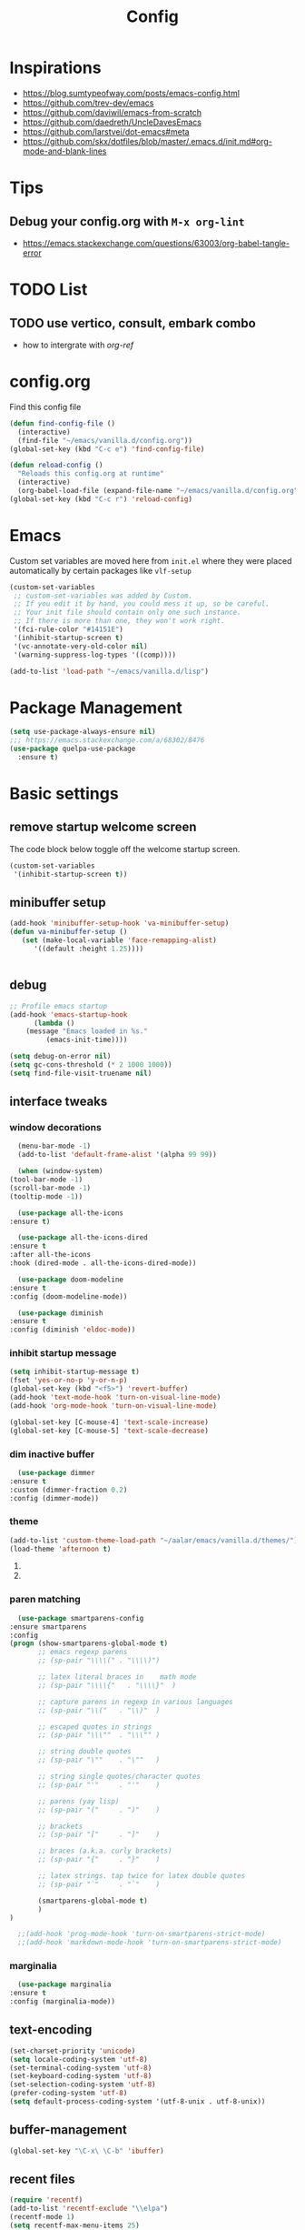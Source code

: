 #+TITLE: Config
#+OPTIONS: tex:t

* Inspirations
  - https://blog.sumtypeofway.com/posts/emacs-config.html
  - https://github.com/trev-dev/emacs
  - https://github.com/daviwil/emacs-from-scratch
  - https://github.com/daedreth/UncleDavesEmacs
  - https://github.com/larstvei/dot-emacs#meta
  - https://github.com/skx/dotfiles/blob/master/.emacs.d/init.md#org-mode-and-blank-lines
* Tips
** Debug your config.org with =M-x org-lint=
   - https://emacs.stackexchange.com/questions/63003/org-babel-tangle-error
  
* TODO List
  
** TODO use vertico, consult, embark combo
   - how to intergrate with [[org-ref]]
     
* config.org
  Find this config file
  #+begin_src emacs-lisp
    (defun find-config-file ()
      (interactive)
      (find-file "~/emacs/vanilla.d/config.org"))
    (global-set-key (kbd "C-c e") 'find-config-file)
  #+end_src
  
  #+begin_src emacs-lisp
    (defun reload-config ()
      "Reloads this config.org at runtime"
      (interactive)
      (org-babel-load-file (expand-file-name "~/emacs/vanilla.d/config.org")))
    (global-set-key (kbd "C-c r") 'reload-config)

  #+end_src
* Emacs
  Custom set variables are moved here from =init.el= where they were placed automatically by certain packages like =vlf-setup=
  #+begin_src emacs-lisp
    (custom-set-variables
     ;; custom-set-variables was added by Custom.
     ;; If you edit it by hand, you could mess it up, so be careful.
     ;; Your init file should contain only one such instance.
     ;; If there is more than one, they won't work right.
     '(fci-rule-color "#14151E")
     '(inhibit-startup-screen t)
     '(vc-annotate-very-old-color nil)
     '(warning-suppress-log-types '((comp))))

    (add-to-list 'load-path "~/emacs/vanilla.d/lisp")

  #+end_src
* Package Management
  
   #+BEGIN_SRC emacs-lisp
     (setq use-package-always-ensure nil)
     ;;; https://emacs.stackexchange.com/a/68302/8476
     (use-package quelpa-use-package
       :ensure t)
   #+END_SRC

   #+RESULTS:

** COMMENT straight.el
   [[https://github.com/radian-software/straight.el#getting-started][Getting started with straight.el]] there are variables that can be set to customize straight.el but must be set before the following bootstrapping code
   #+begin_src emacs-lisp
     (defvar bootstrap-version)
     (let ((bootstrap-file
	    (expand-file-name "straight/repos/straight.el/bootstrap.el" user-emacs-directory))
	   (bootstrap-version 6))
       (unless (file-exists-p bootstrap-file)
	 (with-current-buffer
	     (url-retrieve-synchronously
emacs	      "https://raw.githubusercontent.com/radian-software/straight.el/develop/install.el"
	      'silent 'inhibit-cookies)
	   (goto-char (point-max))
	   (eval-print-last-sexp)))
       (load bootstrap-file nil 'nomessage))
   #+end_src
   
* Basic settings
** remove startup welcome screen
   The code block below toggle off the welcome startup screen.
   #+BEGIN_SRC emacs-lisp
     (custom-set-variables
      '(inhibit-startup-screen t))
   #+END_SRC
** minibuffer setup
   #+begin_src emacs-lisp
     (add-hook 'minibuffer-setup-hook 'va-minibuffer-setup)
     (defun va-minibuffer-setup ()
	    (set (make-local-variable 'face-remapping-alist)
	       '((default :height 1.25))))


   #+end_src
   
** debug
     #+BEGIN_SRC emacs-lisp
    ;; Profile emacs startup
    (add-hook 'emacs-startup-hook
	      (lambda ()
		(message "Emacs loaded in %s."
			 (emacs-init-time))))
    
    (setq debug-on-error nil)
    (setq gc-cons-threshold (* 2 1000 1000))
    (setq find-file-visit-truename nil)
  #+END_SRC
** interface tweaks
*** window decorations
    #+BEGIN_SRC emacs-lisp
      (menu-bar-mode -1)
      (add-to-list 'default-frame-alist '(alpha 99 99))

      (when (window-system)
	(tool-bar-mode -1)
	(scroll-bar-mode -1)
	(tooltip-mode -1))

      (use-package all-the-icons
	:ensure t)

      (use-package all-the-icons-dired
	:ensure t
	:after all-the-icons
	:hook (dired-mode . all-the-icons-dired-mode))

      (use-package doom-modeline
	:ensure t
	:config (doom-modeline-mode))

      (use-package diminish
	:ensure t
	:config (diminish 'eldoc-mode))
    #+END_SRC
*** inhibit startup message
    #+BEGIN_SRC emacs-lisp
      (setq inhibit-startup-message t)
      (fset 'yes-or-no-p 'y-or-n-p)
      (global-set-key (kbd "<f5>") 'revert-buffer)
      (add-hook 'text-mode-hook 'turn-on-visual-line-mode)
      (add-hook 'org-mode-hook 'turn-on-visual-line-mode)

      (global-set-key [C-mouse-4] 'text-scale-increase)
      (global-set-key [C-mouse-5] 'text-scale-decrease)
    #+END_SRC
*** dim inactive buffer
    #+BEGIN_SRC emacs-lisp
      (use-package dimmer
	:ensure t
	:custom (dimmer-fraction 0.2)
	:config (dimmer-mode))
    #+END_SRC
*** theme
    #+BEGIN_SRC emacs-lisp
      (add-to-list 'custom-theme-load-path "~/aalar/emacs/vanilla.d/themes/")
      (load-theme 'afternoon t)
    #+END_SRC
**** COMMENT use use-package to install and load theme
     #+begin_src emacs-lisp
       (use-package ample-theme
	 :ensure t
	 :init (progn (load-theme 'ample t t)
		      (load-theme 'ample-flat t t)
		      (load-theme 'ample-light t t)
		      (enable-theme 'ample))
	 :defer t)
     #+end_src
**** COMMENT customize theme after loading theme
    #+begin_src emacs-lisp
      (with-eval-after-load "ample-theme"
	;; add one of these blocks for each of the themes you want to customize
	(custom-theme-set-faces
	  'ample
	  ;; this will overwride the color of strings just for ample-theme
	  '(font-lock-string-face ((t (:foreground "#bdba81"))))))
    #+end_src
*** paren matching
    #+BEGIN_SRC emacs-lisp
      (use-package smartparens-config
	:ensure smartparens
	:config
	(progn (show-smartparens-global-mode t)
	       ;; emacs regexp parens
	       ;; (sp-pair "\\\\(" . "\\\\)")

	       ;; latex literal braces in    math mode
	       ;; (sp-pair "\\\\{"   . "\\\\}"  )

	       ;; capture parens in regexp in various languages
	       ;; (sp-pair "\\("   . "\\)"  )

	       ;; escaped quotes in strings
	       ;; (sp-pair "\\\""  . "\\\"" )

	       ;; string double quotes
	       ;; (sp-pair "\""    . "\""   )

	       ;; string single quotes/character quotes
	       ;; (sp-pair "'"     . "'"    )

	       ;; parens (yay lisp)
	       ;; (sp-pair "("     . ")"    )

	       ;; brackets
	       ;; (sp-pair "["     . "]"    )

	       ;; braces (a.k.a. curly brackets)
	       ;; (sp-pair "{"     . "}"    )

	       ;; latex strings. tap twice for latex double quotes
	       ;; (sp-pair "`"     . "`"    )

	       (smartparens-global-mode t)
	       )
	)

      ;;(add-hook 'prog-mode-hook 'turn-on-smartparens-strict-mode)
      ;;(add-hook 'markdown-mode-hook 'turn-on-smartparens-strict-mode)

    #+END_SRC

*** marginalia
    #+begin_src emacs-lisp
      (use-package marginalia
	:ensure t
	:config (marginalia-mode))

    #+end_src
** text-encoding
   #+BEGIN_SRC emacs-lisp
     (set-charset-priority 'unicode)
     (setq locale-coding-system 'utf-8)
     (set-terminal-coding-system 'utf-8)
     (set-keyboard-coding-system 'utf-8)
     (set-selection-coding-system 'utf-8)
     (prefer-coding-system 'utf-8)
     (setq default-process-coding-system '(utf-8-unix . utf-8-unix))

   #+END_SRC
** buffer-management
   #+begin_src emacs-lisp
     (global-set-key "\C-x\ \C-b" 'ibuffer)
   #+end_src
** recent files
   #+BEGIN_SRC emacs-lisp
     (require 'recentf)
     (add-to-list 'recentf-exclude "\\elpa")
     (recentf-mode 1)
     (setq recentf-max-menu-items 25)
     (setq recentf-max-saved-items 25)
     (global-set-key "\C-x\ \C-r" 'recentf-open-files)
     (run-at-time nil (* 5 60) 'recentf-save-list)
   #+END_SRC
** misc
   #+BEGIN_SRC emacs-lisp
     (setq
      make-backup-files nil
      auto-save-default nil
      create-lockfiles nil)
   #+END_SRC
** tabbed interface
  #+begin_src emacs-lisp
    (use-package centaur-tabs
      :ensure t
      :hook
      (dired-mode . centaur-tabs-local-mode)
      :config
      (centaur-tabs-mode t)
      :bind
      ("C-<prior>" . centaur-tabs-backward)
      ("C-<next>" . centaur-tabs-forward))

  #+end_src
** try
   #+BEGIN_SRC emacs-lisp
     (use-package try
       :ensure t)
   #+END_SRC
** which key
   Brings up some help
   #+BEGIN_SRC emacs-lisp
     (use-package which-key
       :ensure t
       :config
       (which-key-mode)
       (which-key-setup-side-window-bottom)
       :custom (which-key-idle-delay 1.2))

   #+END_SRC
** very large files
   #+begin_src emacs-lisp
     (require 'vlf-setup)
     ;;(custom-set-variables
     ;; '(vlf-application 'dont-ask))
   #+end_src

** clipetty
   Clipetty is a minor mode for terminal (TTY) users that sends text that you kill in Emacs to your Operating System's clipboard. If you predominately use Emacs in GUI (X-Windows, macOS, Windows) frames you don't need Clipetty.

   For this to work you need to be using a terminal emulator that supports OSC 52 escape sequences. See the Terminals section below to check if your favorite terminal emulator is on the list.
   #+begin_src emacs-lisp
     (use-package clipetty
       :ensure t
       :hook (after-init . global-clipetty-mode))
   #+end_src

   #+RESULTS:
   | global-clipetty-mode | #[0 \303\211\235\203 \304"\301\305!\210\210	\205 \306 \210\307\211\207 [command-line-args desktop-save-mode inhibit-startup-screen --no-desktop delete 0 desktop-read t] 4] | x-wm-set-size-hint | tramp-register-archive-file-name-handler | magit-maybe-define-global-key-bindings | magit-auto-revert-mode--init-kludge | magit-startup-asserts | magit-version | table--make-cell-map |

** hl-todo
   Highlight TODO and similar keywords in comments and strings.
   Look into this for starting emacs extension development
   #+begin_src emacs-lisp
     (use-package hl-todo
       :ensure t
       :config
       (setq hl-todo-keyword-faces
	     '(("TODO"   . "#FF0000")
	       ("FIXME"  . "#FF0000")
	       ("DEBUG"  . "#A020F0")
	       ("GOTCHA" . "#FF4500")
	       ("STUB"   . "#1E90FF"))))
   #+end_src

** anzu 
   #+begin_src emacs-lisp
     (use-package anzu
       :ensure t
       :config
       (require 'anzu)
       (global-anzu-mode +1)

       (set-face-attribute 'anzu-mode-line nil
			   :foreground "yellow" :weight 'bold)
  
       (custom-set-variables
	'(anzu-mode-lighter "")
	'(anzu-deactivate-region t)
	'(anzu-search-threshold 1000)
	'(anzu-replace-threshold 50)
	'(anzu-replace-to-string-separator " => "))
  
       (define-key isearch-mode-map [remap isearch-query-replace]  #'anzu-isearch-query-replace)
       (define-key isearch-mode-map [remap isearch-query-replace-regexp] #'anzu-isearch-query-replace-regexp))
   #+end_src

* Navigation
** avy 
   #+begin_src emacs-lisp
     (use-package avy
       :ensure t
       :bind
       ("C-:"     . 'avy-goto-char)
       ("C-'"     . 'avy-goto-char-2)
       ("M-g f"   . 'avy-goto-line)
       ("M-g w"   . 'avy-goto-word-1)
       ("M-g e"   . 'avy-goto-word-0)
       ("C-c C-j" . 'avy-resume))
   #+end_src

** link-hint
   #+begin_src emacs-lisp
     (use-package link-hint
       :ensure t
       :bind
       ("C-c l o" . link-hint-open-link)
       ("C-c l c" . link-hint-copy-link))
   #+end_src

** projectile
   #+begin_src emacs-lisp
     (use-package projectile
       :ensure t
       :init
       (projectile-mode +1)
       :bind
	(:map projectile-mode-map
	      ("C-c p" . projectile-command-map)))
   #+end_src

* Browsing
  install w3m via apt/dnf
  #+begin_src bash
    sudo apt install w3m
  #+end_src


* Input system
** tamil
   #+begin_src emacs-lisp
     (set-fontset-font "fontset-default" 'tamil "Noto Sans Tamil")
     ;;(use-package ibus
     ;; :ensure t
     ;;  :config (add-hook 'after-init-hook 'ibus-mode-on))

     
   #+end_src
* Cryptography
  #+begin_src emacs-lisp
    (use-package epa
      :ensure t
      :config
      (setq epa-gpg-program "gpg2")
      (setq epa-pinentry-mode 'loopback)
      (setenv "GPG_AGENT_INFO" nil))

  #+end_src

* Auto-completion 
** Company
   #+begin_src emacs-lisp
     (use-package company
       :ensure t
       :diminish
       :bind (("C-." . #'company-complete))
       :hook (prog-mode . company-mode)
       :custom
       (company-dabbrev-downcase nil "Don't downcase returned candidates.")
       (company-show-numbers t "Numbers are helpful.")
       (company-tooltip-limit 20 "The more the merrier.")
       (company-tooltip-idle-delay 0.4 "Faster!")
       (company-async-timeout 20 "Some requests can take a long time. That's fine.")

       :config
       ;; Use the numbers 0-9 to select company completion candidates
       (let ((map company-active-map))
	 (mapc (lambda (x) (define-key map (format "%d" x)
			     `(lambda () (interactive) (company-complete-number ,x))))
	       (number-sequence 0 9))))
   #+end_src
* Dired
  #+BEGIN_SRC emacs-lisp
    (use-package dired
      :ensure nil
      :commands (dired dired-jump)
      :bind (("C-x C-j" . dired-jump))
      :custom ((dired-listing-switches "-alH --group-directories-first"))
      :config
      ())

    (use-package dired-hide-dotfiles
      :ensure t
      :hook (dired-mode . dired-hide-dotfiles-mode)
      :config
      (define-key dired-mode-map "." #'dired-hide-dotfiles-mode))

    (use-package dired-subtree
      :ensure t
      :after dired
      :bind (:map dired-mode-map
		  ("TAB" . dired-subtree-toggle)))

    (use-package dired-open
      :ensure t
      :config
      ;; Doesn't work as expected!
      ;;(add-to-list 'dired-open-functions #'dired-open-xdg t)
      (setq dired-open-extensions '(("mkv" . "vlc")
				    ("webm" . "vlc")
				    ("mp4" . "vlc")
				    ("png" . "geeqie"))))
  #+END_SRC

* Accounting
  #+begin_src emacs-lisp
    (use-package ledger-mode
      :ensure t)
  #+end_src
* Programming
** crontab editing
   #+begin_src emacs-lisp
     (defun crontab-e ()
	 "Run `crontab -e' in a emacs buffer."
	 (interactive)
	 (with-editor-async-shell-command "crontab -e"))
   #+end_src

** programming languages
   #+begin_src emacs-lisp
     (use-package blacken
       :hook ((python-mode . blacken-mode)))

     (use-package typescript-mode)
     ;(use-package csharp-mode)

     (use-package yaml-mode)
     (use-package dockerfile-mode)
     (use-package toml-mode)
   #+end_src

** Slime for common-lisp
   Clone [[https://github.com/slime/slime.git][Slime repository]] into ~/code/cloned/slime and add to load path
   #+begin_src emacs-lisp
     (setq inferior-lisp-program "/usr/local/bin/sbcl") 
     (add-to-list 'load-path "~/code/cloned/slime/") 
     (require 'slime)
     (slime-setup)
   #+end_src

** magit
   #+BEGIN_SRC emacs-lisp
     (use-package magit
       :ensure t
       :bind (("C-c g" . #'magit-status)))

     ;; (use-package libgit
     ;;   :ensure t)

     ;; (use-package magit-libgit
     ;;  :ensure t
     ;;  :after (magit libgit))
   #+END_SRC
   
** syntax highlighting
   #+begin_src emacs-lisp
     (use-package rainbow-delimiters
       :ensure t
       :config
       (add-hook 'prog-mode-hook #'rainbow-delimiters-mode))
   #+end_src
   
** minibuffer completion
   #+begin_src emacs-lisp
     ;; Completions with counsel
     (use-package counsel
       :ensure t
       :config
       (counsel-mode 1))

     ;; Search better with swiper
     (use-package swiper
       :ensure t
       :config
       (counsel-mode 1))

     ;; The interface for swiper/counsel
     (use-package ivy
       :ensure t
       :requires (counsel swiper)
       :config
       (ivy-mode 1)
       (setq ivy-use-virtual-buffers t)
       (setq enable-recursive-minibuffers t)
       ;; enable this if you want `swiper' to use it
       ;; (setq search-default-mode #'char-fold-to-regexp)
       (global-set-key "\C-s" 'swiper)
       (global-set-key (kbd "C-c C-r") 'ivy-resume)
       (global-set-key (kbd "<f6>") 'ivy-resume)
       (global-set-key (kbd "M-x") 'counsel-M-x))

   #+end_src
** align-non-space
   [[https://blog.lambda.cx/posts/emacs-align-columns/][Aligning columns in Emacs]]
   #+begin_src emacs-lisp
     (defun align-non-space (BEG END)
       "Align non-space columns in region BEG END."
       (interactive "r")
       (align-regexp BEG END "\\(\\s-*\\)\\S-+" 1 1 t))
   #+end_src
* Reading and Writing
** Reading
** Writing
** COMMENT Latex and pdf-tools
   #+begin_src emacs-lisp
     (use-package tex
       :ensure auctex)

     (use-package pdf-tools
       :pin manual
       :ensure t
       :config
       (pdf-tools-install)
       (setq-default pdf-view-display-size 'fit-width)
       (define-key pdf-view-mode-map (kbd "C-s") 'isearch-forward)
       :custom
       (pdf-annot-activate-created-annotations t "automatically annotate highlights"))

     (setq TeX-view-program-selection '((output-pdf "PDF Tools"))
	   TeX-view-program-list '(("PDF Tools" TeX-pdf-tools-sync-view))
	   TeX-source-correlate-start-server t)

     (add-hook 'TeX-after-compilation-finished-functions
	       #'TeX-revert-document-buffer)

     (add-hook 'pdf-view-mode-hook (lambda() (linum-mode -1)))

   #+end_src
   
** Nov.el
   #+begin_src emacs-lisp
     (defun my-nov-font-setup ()
       (face-remap-add-relative 'variable-pitch :family "Liberation Serif"
				:height 1.0))
     (add-hook 'nov-mode-hook 'my-nov-font-setup)

     (use-package nov
       :ensure t
       :config
       (add-to-list 'auto-mode-alist '("\\.epub\\'" . nov-mode))
       (setq nov-text-width 80))

   #+end_src
   
** COMMENT more config
   #+begin_src emacs-lisp
     (use-package justify-kp
       :ensure t)

     (setq nov-text-width t)

     (defun my-nov-window-configuration-change-hook ()
       (my-nov-post-html-render-hook)
       (remove-hook 'window-configuration-change-hook
		    'my-nov-window-configuration-change-hook
		    t))

     (defun my-nov-post-html-render-hook ()
       (if (get-buffer-window)
	   (let ((max-width (pj-line-width))
		 buffer-read-only)
	     (save-excursion
	       (goto-char (point-min))
	       (while (not (eobp))
		 (when (not (looking-at "^[[:space:]]*$"))
		   (goto-char (line-end-position))
		   (when (> (shr-pixel-column) max-width)
		     (goto-char (line-beginning-position))
		     (pj-justify)))
		 (forward-line 1))))
	 (add-hook 'window-configuration-change-hook
		   'my-nov-window-configuration-change-hook
		   nil t)))

     (add-hook 'nov-post-html-render-hook 'my-nov-post-html-render-hook)
     
   #+end_src

** Spellcheck
   #+begin_src emacs-lisp
     (use-package flyspell
       :config
       (setenv  "DICTIONARY"  "en_US")
       (setenv  "DICTPATH"  (concat (getenv "HOME") "/.dictionaries"))
       (setq   ispell-program-name  "/usr/local/bin/hunspell")

       (setq ispell-program-name "hunspell"
	     ispell-default-dictionary "en_US")
       :hook (text-mode . flyspell-mode)
       :bind (("M-<f7>" . flyspell-buffer)
	      ("<f7>" . flyspell-word)
	      ("C-;" . flyspell-auto-correct-previous-word)))
   #+end_src
** Distraction Free Editing
   #+begin_src emacs-lisp
     ;; Distraction-free screen
     (use-package olivetti
       :ensure t
       :init
       (setq olivetti-body-width .5)
       :config
       (defun distraction-free ()
	 "Distraction-free writing environment"
	 (interactive)
	 (if (equal olivetti-mode nil)
	     (progn
	       (window-configuration-to-register 1)
	       (delete-other-windows)
	       (text-scale-increase 2)
	       (olivetti-mode t))
	   (progn
	     (jump-to-register 1)
	     (olivetti-mode 0)
	     (text-scale-decrease 2))))
       :bind
       (("<f9>" . distraction-free)))
   #+end_src
   
* Search
#+begin_src emacs-lisp
  (use-package deadgrep
     :ensure t)
#+end_src
* Syntax Highlighting
  #+begin_src emacs-lisp
    (use-package rainbow-delimiters
      :ensure t
      :config
      (add-hook 'prog-mode-hook #'rainbow-delimiters-mode))

  #+end_src
* mu4e
  Install =mu4e= for =mu= and =mu4e= and install =isync= packages for =mbsync=
  #+begin_src bash :results output code
    sudo apt-get install mu4e isync
  #+end_src
  
  Configure =mbsync= using =.mbsyncrc=
  #+begin_src conf :tangle ~/aalar/.mbsyncrc
    IMAPAccount personal-gmail
    Host imap.gmail.com
    User selva.personals@gmail.com
    PassCmd "cat ~/ko-pa-ni/thani/kadavu/mbsync.karunthulai.selva.personals.txt"
    SSLType IMAPS
    CertificateFile /etc/ssl/certs/ca-certificates.crt
    PipelineDepth 1

    IMAPStore personal-gmail-remote
    Account personal-gmail

    MaildirStore personal-gmail-local
    Subfolders Verbatim
    Path ~/mail/personal-gmail/
    Inbox ~/mail/personal-gmail/Inbox

    Channel personal-gmail
    Master :personal-gmail-remote:
    Slave :personal-gmail-local:
    Patterns * ![Gmail]* "[Gmail]/Sent Mail" "[Gmail]/Starred" "[Gmail]/All Mail" "[Gmail]/Trash"
    Create Both
    SyncState *


    IMAPAccount developer-gmail
    Host imap.gmail.com
    User selva.developer@gmail.com
    PassCmd "cat ~/ko-pa-ni/thani/kadavu/mbsync.karunthulai.selva.developer.txt"
    SSLType IMAPS
    CertificateFile /etc/ssl/certs/ca-certificates.crt
    PipelineDepth 1

    IMAPStore developer-gmail-remote
    Account developer-gmail

    MaildirStore developer-gmail-local
    Subfolders Verbatim
    Path ~/mail/developer-gmail/
    Inbox ~/mail/developer-gmail/Inbox

    Channel developer-gmail
    Master :developer-gmail-remote:
    Slave :developer-gmail-local:
    Patterns * ![Gmail]* "[Gmail]/Sent Mail" "[Gmail]/Starred" "[Gmail]/All Mail" "[Gmail]/Trash"
    Create Both
    SyncState *	

  #+end_src

  Configure mu4e
  #+begin_src emacs-lisp
    (use-package mu4e
      :ensure nil
      ;;:load-path "/usr/share/emacs/site-lisp/mu4e/"
      ;; :defer 20 ; Wait until 20 seconds after startup
      :config

      ;; This is set to 't' to avoid mail syncing issues when using mbsync
      (setq mu4e-change-filenames-when-moving t)

      ;; Refresh mail using isync every 10 minutes
      (setq mu4e-update-interval (* 10 60))
      (setq mu4e-get-mail-command "mbsync -a")
      (setq mu4e-maildir "~/mail/")

      (setq mu4e-contexts
	    (list
	     ;; personals account
	     (make-mu4e-context
	      :name "personal"
	      :match-func
	      (lambda (msg)
		(when msg
		  (string-prefix-p "/personal-gmail" (mu4e-message-field msg :maildir))))
	      :vars '((user-mail-address . "selva.personal@gmail.com")
		      (user-full-name    . "Selvakumar Murugan")
		      (smtpmail-smtp-server  . "smtp.gmail.com")
		      (smtpmail-smtp-service . 465)
		      (smtpmail-stream-type  . ssl)
		      (mu4e-drafts-folder  . "/personal-gmail/[Gmail]/Drafts")
		      (mu4e-sent-folder  . "/personal-gmail/[Gmail]/Sent Mail")
		      (mu4e-refile-folder  . "/personal-gmail/[Gmail]/All Mail")
		      (mu4e-trash-folder  . "/personal-gmail/[Gmail]/Trash")))

	     ;; developer account
	     (make-mu4e-context
	      :name "developer"
	      :match-func
	      (lambda (msg)
		(when msg
		  (string-prefix-p "/developer-gmail" (mu4e-message-field msg :maildir))))
	      :vars '((user-mail-address . "selva.developer@gmail.com")
		      (user-full-name    . "Selvakumar Murugan")
		      (smtpmail-smtp-server  . "smtp.gmail.com")
		      (smtpmail-smtp-service . 465)
		      (smtpmail-stream-type  . ssl)
		      (mu4e-drafts-folder  . "/developer-gmail/[Gmail]/Drafts")
		      (mu4e-sent-folder  . "/developer-gmail/[Gmail]/Sent Mail")
		      (mu4e-refile-folder  . "/developer-gmail/[Gmail]/All Mail")
		      (mu4e-trash-folder  . "/developer-gmail/[Gmail]/Trash")))

	     ))

      (setq mu4e-maildir-shortcuts
	  '(("/Inbox"             . ?i)
	    ("/[Gmail]/Sent Mail" . ?s)
	    ("/[Gmail]/Trash"     . ?t)
	    ("/[Gmail]/Drafts"    . ?d)
	    ("/[Gmail]/All Mail"  . ?a))))

  #+end_src
* Org
** basic
   - org-cycle-separator-line https://stackoverflow.com/questions/40332479/org-mode-folding-considers-whitespace-as-content
  #+begin_src emacs-lisp
    (setq org-cycle-separator-lines 2)
    (setq org-blank-before-new-entry
	  '((heading . always)
	   (plain-list-item . nil)))
  #+end_src
** org-bullets
   #+begin_src emacs-lisp
     (use-package org-bullets
       :ensure t
       :config (add-hook 'org-mode-hook 'org-bullets-mode))
   #+end_src
** org-download
   #+begin_src emacs-lisp
     (use-package org-download
       :ensure t
       :config (add-hook 'dired-mode-hook 'org-download-enable)
       :bind (("C-c s s" . org-download-screenshot)
	      ("C-c s y" . org-download-yank)))
	 
   #+end_src

** org-agenda
   #+begin_src emacs-lisp
     (setq org-agenda-files
	   '("~/org/personal.org"
	     "~/org/work.org"
	     "~/org/kaappagam.org"
	     "~/org/padi.org"
	     "~/org/kadamai-thani.org"
	     "~/org/kadamai-saama.org"
	     "~/org/kadamai-mtechcse.org"
	     "~/org/kadamai-yendravathu.org"
	     "~/org/thirattu.org"
	     "~/org/naadagam.org"
	     ))

     (setq org-todo-keywords
	   '((sequence "TODO" "NEXT" "PROJ" "WAIT" "SLEEP" "|" "DONE" "CANC")))

     ;; From: https://emacs.stackexchange.com/questions/17282/org-mode-logbook-note-entry-without-logbook-drawer
     (setq org-log-into-drawer "LOGBOOK")

     (setq org-agenda-span 10
	   org-agenda-start-on-weekday nil
	   org-agenda-start-day "-3d")

     (global-set-key (kbd "C-c a") 'org-agenda)

   #+end_src

** org-refile
*** TODO 
**** TODO find possible values for =org-refile-targets=
*** config
    org-refile by default only targets current file and heading unless =org-refile-targets= is configured 
    #+begin_src emacs-lisp
      ;;use headings upto level 3
      (setq org-refile-targets '((org-agenda-files :maxlevel . 9)))
      (setq org-log-refile 'note)
      (setq org-refile-use-outline-path 'file) ;; include files not just headings
      (setq org-refile-allow-creating-parent-nodes 'confirm) ;; allow creating new nodes on-fly
      (setq org-outline-path-complete-in-steps nil)         ; refile in a single go
    #+end_src
** org-gcal
   #+begin_src #emacs-lisp
     (use-package org-gcal
       :ensure t
       :config 
       (setq org-gcal-client-id "691697679170-vfhv024f23jmjbpmoh891u9bt0mhe1nb.apps.googleusercontent.com"
	     org-gcal-client-secret "kK9mdg6MK4g_zYkFBHcDRV0P"
	     org-gcal-file-alist '(("selva.developer@gmail.com" .  "~/org/work.org")
				   ("selva.on.profession@gmail.com" .  "~/org/work.org")))
       )
   #+end_src
** org-roam
   #+begin_src emacs-lisp
     (use-package org-roam
       :ensure t
       :init
       (setq org-roam-v2-ack t)
       :custom
       (org-roam-directory "~/org/roam")
       (org-roam-completion-everywhere t)
       :bind (("C-c n l" . org-roam-buffer-toggle)
	      ("C-c n f" . org-roam-node-find)
	      ("C-c n i" . org-roam-node-insert)
	      :map org-mode-map
	      ("C-M-i"    . completion-at-point))
       :config
       (org-roam-setup))

   #+end_src
** org-roam-ui
   #+begin_src emacs-lisp
     (use-package org-roam-ui
       ;;:straight
       ;;(:host github :repo "org-roam/org-roam-ui" :branch "main" :files ("*.el" "out"))
       :after org-roam
       ;;         normally we'd recommend hooking orui after org-roam, but since org-roam does not have
       ;;         a hookable mode anymore, you're advised to pick something yourself
       ;;         if you don't care about startup time, use
       ;;  :hook (after-init . org-roam-ui-mode)
       :config
       (setq org-roam-ui-sync-theme t
	     org-roam-ui-follow t
	     org-roam-ui-update-on-save t
	     org-roam-ui-open-on-start t))

   #+end_src
** org-capture
*** org-capture
**** html-capture 
     eww and w3m org-web clipper from [[http://www.bobnewell.net/publish/35years/webclipper.html][Bob Newell]]
     #+begin_src emacs-lisp

       ;; org-eww and org-w3m should be in your org distribution, but see
       ;; note below on patch level of org-eww.
       (require  'ol-eww)
       (require  'ol-w3m)

       (defvar org-website-page-archive-file "~/kuri/org/websites.org")
       (defun org-website-clipper ()
	 "When capturing a website page, go to the right place in capture file,
	  but do sneaky things. Because it's a w3m or eww page, we go
	  ahead and insert the fixed-up page content, as I don't see a
	  good way to do that from an org-capture template alone. Requires
	  Emacs 25 and the 2017-02-12 or later patched version of org-eww.el."
	(interactive)

	 ;; Check for acceptable major mode (w3m or eww) and set up a couple of
	 ;; browser specific values. Error if unknown mode.

	 (cond
	  ((eq major-mode 'w3m-mode)
	    (org-w3m-copy-for-org-mode))
	  ((eq major-mode 'eww-mode)
	    (org-eww-copy-for-org-mode))
	  (t
	    (error "Not valid -- must be in w3m or eww mode")))

	 ;; Check if we have a full path to the archive file. 
	 ;; Create any missing directories.

	 (unless (file-exists-p org-website-page-archive-file)
	   (let ((dir (file-name-directory org-website-page-archive-file)))
	     (unless (file-exists-p dir)
	       (make-directory dir))))

	 ;; Open the archive file and yank in the content.
	 ;; Headers are fixed up later by org-capture.

	 (find-file org-website-page-archive-file)
	 (goto-char (point-max))
	 ;; Leave a blank line for org-capture to fill in
	 ;; with a timestamp, URL, etc.
	 (insert "\n\n")
	 ;; Insert the web content but keep our place.
	 (save-excursion (yank))
	 ;; Don't keep the page info on the kill ring.
	 ;; Also fix the yank pointer.
	 (setq kill-ring (cdr kill-ring))
	 (setq kill-ring-yank-pointer kill-ring)
	 ;; Final repositioning.
	 (forward-line -1)
       )
     #+end_src

     the following from alphapapa but doesn't suit my needs
     #+begin_src emacs-lisp
       (use-package org-protocol-capture-html
	 :ensure t)
     #+end_src


**** templates
     #+BEGIN_SRC emacs-lisp
       (require 'org-protocol)

       (global-set-key (kbd "C-c c") 'org-capture)

       (setq org-protocol-default-template-key "l")
       (setq org-capture-templates
	     '(("t" "Todo" entry (file+headline "~/org/pidi.org" "Tasks")
		"* TODO %?\n  %i\n  %a")
	       ("l" "Link" entry (file+olp "~/org/pidi.org" "Web Links")
		"* %a\n %?\n %i")
	       ("j" "Journal" entry (file+datetree "~/org/pidi.org" "Journal")
		"* %?\nEntered on %U\n  %i\n  %a")
	       ("w" "Web site" entry (file+olp "~/org/pidi.org" "Web Links")
		"* %a :website:\n\n%U %?\n\n%:initial")))

     #+END_SRC

*** for browser based interaction
    from : https://gist.github.com/progfolio/af627354f87542879de3ddc30a31adc1
    #+BEGIN_SRC emacs-lisp

      (defun my/delete-capture-frame (&rest _)
	"Delete frame with its name frame-parameter set to \"capture\"."
	(if (equal "capture" (frame-parameter nil 'name))
	    (delete-frame)))
      (advice-add 'org-capture-finalize :after #'my/delete-capture-frame)

      (defun my/org-capture-frame ()
	"Run org-capture in its own frame."
	(interactive)
	(require 'cl-lib)
	(select-frame-by-name "capture")
	(delete-other-windows)
	(cl-letf (((symbol-function 'switch-to-buffer-other-window) #'switch-to-buffer))
	  (condition-case err
	      (org-capture)
	    ;; "q" signals (error "Abort") in `org-capture'
	    ;; delete the newly created frame in this scenario.
	    (user-error (when (string= (cadr err) "Abort")
			  (delete-frame))))))
    #+END_SRC
** org-babel
   #+begin_src emacs-lisp
     (setq org-babel-sh-command "~/emacs/org-babel-stderr.sh")
     (org-babel-do-load-languages 'org-babel-load-languages '((shell . t)
							      ;;(ledger . t)
							      (python . t)))


   #+end_src

** tempo
   #+begin_src emacs-lisp
     ;;(add-function :before-until electric-pair-inhibit-predicate
     ;;	   (lambda (c) (eq c ?<)))

     (require 'org-tempo)

   #+end_src

** mathpix
   Capture latex equations from browser
   #+begin_src dummy
     (use-package mathpix.el
       :straight (:host github :repo "jethrokuan/mathpix.el")
       :custom ((mathpix-app-id "app-id")
		(mathpix-app-key "app-key"))
       :bind
       ("C-x m" . mathpix-screenshot))
   #+end_src
   
** org-media-note
   #+begin_src dummy
     (use-package quelpa-use-package)  ;; to allow installation of github packages
     (use-package pretty-hydra)
     (use-package org-media-note
       :quelpa (org-media-note :fetcher github :repo "yuchen-lea/org-media-note")
       :hook (org-mode .  org-media-note-mode)
       :bind (("C-f2" . org-media-note-hydra/body))  ;; Main entrance
       :config
       (setq org-media-note-screenshot-image-dir "~/kuri/images/"))
   #+end_src

** treating webp as image
   #+begin_src emacs-lisp
     (setq image-file-name-regexps "\\.\\(GIF\\|JP\\(?:E?G\\)\\|P\\(?:BM\\|GM\\|N[GM]\\|PM\\)\\|SVG\\|TIFF?\\|X\\(?:[BP]M\\)\\|gif\\|jp\\(?:e?g\\)\\|p\\(?:bm\\|gm\\|n[gm]\\|pm\\)\\|webp\\|svg\\|tiff?\\|x\\(?:[bp]m\\)\\)\\'")

     (setq org-html-inline-image-rules
	   '(("file" . "\\(?:\\.\\(?:gif\\|\\(?:jpe?\\|pn\\|sv\\)g\\|webp\\)\\)")
	     ("http" . "\\(?:\\.\\(?:gif\\|\\(?:jpe?\\|pn\\|sv\\)g\\|webp\\)\\)")
	     ("https" . "\\(?:\\.\\(?:gif\\|\\(?:jpe?\\|pn\\|sv\\)g\\|webp\\)\\)")) )

   #+end_src

* Reference Management
** bibtex
   =bibtex-autokey-*= variables are used while constructing the key for a bibtex entry automatically from the fields of the bibtex entry. The bibtex entries can be created from =doi=, =arxiv=
   #+begin_src emacs-lisp
     (use-package ivy-bibtex
       :ensure t
       :config
       ;;; create a key for the bibtex entry automatically using the rules
       (setq bibtex-autokey-year-length 4
	     bibtex-autokey-name-year-separator "-"
	     bibtex-autokey-year-title-separator "-"
	     bibtex-autokey-titleword-separator "-"
	     bibtex-autokey-titlewords 2
	     bibtex-autokey-titlewords-stretch 1
	     bibtex-autokey-titleword-length 5)
       ;;; path to the bibliography(.bib) files
       (setq bibtex-completion-bibliography '("~/kuri/bibliography/references.bib")
	     bibtex-completion-library-path '("~/kuri/bibliography/bibtex-pdfs/")
	     bibtex-completion-notes-path   "~/kuri/bibliography/notes/"
	     bibtex-completion-notes-template-multiple-files
	     "* ${author-or-editor}, ${title}, ${journal}, (${year}) :${=type=}: \n\nSee [[cite:&${=key=}]]\n"

	     bibtex-completion-additional-search-fields '(keywords)
	     bibtex-completion-display-formats
	     '((article       . "${=has-pdf=:1}${=has-note=:1} ${year:4} ${author:36} ${title:*} ${journal:40}")
	       (inbook        . "${=has-pdf=:1}${=has-note=:1} ${year:4} ${author:36} ${title:*} Chapter ${chapter:32}")
	       (incollection  . "${=has-pdf=:1}${=has-note=:1} ${year:4} ${author:36} ${title:*} ${booktitle:40}")
	       (inproceedings . "${=has-pdf=:1}${=has-note=:1} ${year:4} ${author:36} ${title:*} ${booktitle:40}")
	       (t             . "${=has-pdf=:1}${=has-note=:1} ${year:4} ${author:36} ${title:*}"))
	     bibtex-completion-pdf-open-function
	     (lambda (fpath)
	       (call-process "open" nil 0 nil fpath))))
   #+end_src
   
** org-ref
   org-ref is very helpful when authoring papers. =org-ref-insert-link= function can be used to insert citations. The citations are looked up from list of =.bib= files as conigured in variable =bibtex-completion-bibliography=. org-ref has to be used in conjuction with =ivy-bibtex= package.
   org-ref enables us to insert citations, export them to latex and even non-latex exports consistently.
   #+begin_src emacs-lisp  
     (use-package org-ref
       :ensure  t
       :bind (:map org-mode-map
		   ("C-c ]" . org-ref-insert-link-hydra/body)))
     (use-package org-ref-ivy)
   #+end_src

** ebib
   #+begin_src emacs-lisp
     (use-package ebib
       :ensure t
       :config
       (setq ebib-bibtex-dialect 'biblatex))

   #+end_src

** ebib-biblio
   When fetching entries via Biblio, Ebib checks for duplicates based on the key of the new entry. This will only work reliably if both Ebib and Biblio are configured to automatically generate BibTeX keys. Ebib does this by default (see the option ebib-autogenerate-keys), Biblio can be configured to do so by setting the option biblio-bibtex-use-autokey.


* elfeed-org
  #+BEGIN_SRC emacs-lisp
    ;; Load elfeed-org
    (use-package elfeed-org
      :ensure t)

    ;; Initialize elfeed-org
    ;; This hooks up elfeed-org to read the configuration when elfeed
    ;; is started with =M-x elfeed=
    (elfeed-org)

    ;; Optionally specify a number of files containing elfeed
    ;; configuration. If not set then the location below is used.
    ;; Note: The customize interface is also supported.
    (setq rmh-elfeed-org-files (list "~/emacs/vanilla.d/elfeed.org"))
  #+END_SRC
* emacs-everywhere
  install the following packages
  #+begin_src bash  :dir /sudo::  :results output
    apt-get install xclip xdotool xbindkeys #xprop xwininfo 
  #+end_src

  #+begin_src emacs-lisp
    (use-package emacs-everywhere
      :ensure t)
  #+end_src

* media
  #+begin_src emacs-lisp
    (use-package mpv
      :ensure t)
  #+end_src

  #+begin_src emacs-lisp
    (use-package subed
      :ensure t
      :config
      ;; Disable automatic movement of point by default
      (add-hook 'subed-mode-hook 'subed-disable-sync-point-to-player)
      ;; Remember cursor position between sessions
      (add-hook 'subed-mode-hook 'save-place-local-mode)
      ;; Break lines automatically while typing
      (add-hook 'subed-mode-hook 'turn-on-auto-fill)
      ;; Break lines at 40 characters
      (add-hook 'subed-mode-hook (lambda () (setq-local fill-column 40))))
  #+end_src
